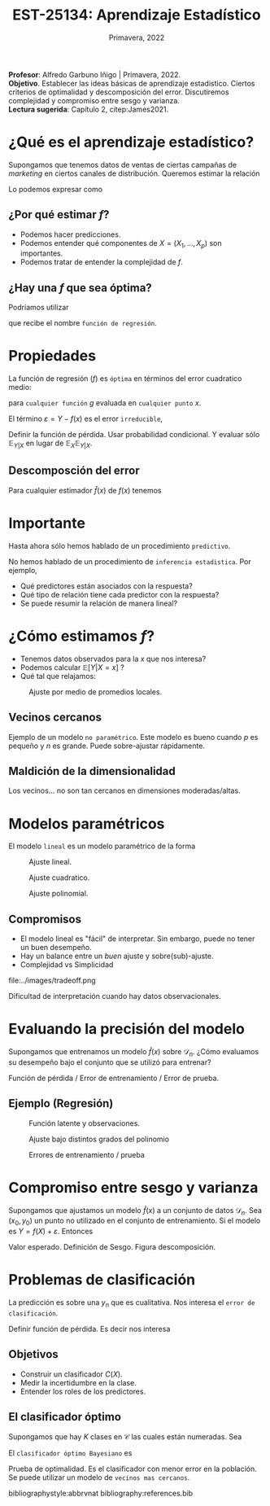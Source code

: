 #+TITLE: EST-25134: Aprendizaje Estadístico
#+AUTHOR: Prof. Alfredo Garbuno Iñigo
#+EMAIL:  agarbuno@itam.mx
#+DATE: Primavera, 2022
#+STARTUP: showall
:REVEAL_PROPERTIES:
#+LANGUAGE: es
#+OPTIONS: num:nil toc:nil timestamp:nil
#+REVEAL_REVEAL_JS_VERSION: 4
#+REVEAL_THEME: night
#+REVEAL_SLIDE_NUMBER: t
#+REVEAL_HEAD_PREAMBLE: <meta name="description" content="Aprendizaje Estadístico">
#+REVEAL_INIT_OPTIONS: width:1600, height:900, margin:.2
#+REVEAL_EXTRA_CSS: ./mods.css
#+REVEAL_PLUGINS: (notes)
:END:
:LATEX_PROPERTIES:
#+OPTIONS: toc:nil date:nil author:nil tasks:nil
#+LANGUAGE: sp
#+LATEX_CLASS: handout
#+LATEX_HEADER: \usepackage[spanish]{babel}
#+LATEX_HEADER: \usepackage[sort,numbers]{natbib}
#+LATEX_HEADER: \usepackage[utf8]{inputenc} 
#+LATEX_HEADER: \usepackage[capitalize]{cleveref}
#+LATEX_HEADER: \decimalpoint
#+LATEX_HEADER:\usepackage{framed}
#+LaTeX_HEADER: \usepackage{listings}
#+LATEX_HEADER: \usepackage{xcolor}
#+LaTeX_HEADER: \definecolor{backcolour}{rgb}{.95,0.95,0.92}
#+LaTeX_HEADER: {}
#+LATEX_HEADER_EXTRA: \definecolor{shadecolor}{gray}{.95}
#+LATEX_HEADER_EXTRA: \newenvironment{NOTES}{\begin{lrbox}{\mybox}\begin{minipage}{0.9\textwidth}\begin{shaded}}{\end{shaded}\end{minipage}\end{lrbox}\fbox{\usebox{\mybox}}}
#+EXPORT_FILE_NAME: ../docs/01-aprendizaje.pdf
:END:
#+PROPERTY: header-args:R :session aprendizaje :exports both :results output org :tangle ../rscripts/01-aprendizaje.R :mkdirp yes :dir ../
#+EXCLUDE_TAGS: toc latex

#+BEGIN_NOTES
*Profesor*: Alfredo Garbuno Iñigo | Primavera, 2022.\\
*Objetivo*. Establecer las ideas básicas de aprendizaje estadistico. Ciertos criterios de optimalidad y descomposición del error. Discutiremos complejidad y compromiso entre sesgo y varianza. \\
*Lectura sugerida*: Capítulo 2, citep:James2021. 
#+END_NOTES 


* Contenido                                                             :toc:azul:
:PROPERTIES:
:TOC:      :include all  :ignore this :depth 3
:END:
:CONTENTS:
- [[#qué-es-el-aprendizaje-estadístico][¿Qué es el aprendizaje estadístico?]]
  - [[#por-qué-estimar-f][¿Por qué estimar $f$?]]
  - [[#hay-una-f-que-sea-óptima][¿Hay una $f$ que sea óptima?]]
- [[#propiedades][Propiedades]]
  - [[#descomposción-del-error][Descomposción del error]]
- [[#importante][Importante]]
- [[#cómo-estimamos-f][¿Cómo estimamos $f$?]]
  - [[#vecinos-cercanos][Vecinos cercanos]]
  - [[#maldición-de-la-dimensionalidad][Maldición de la dimensionalidad]]
- [[#modelos-paramétricos][Modelos paramétricos]]
  - [[#compromisos][Compromisos]]
- [[#evaluando-la-precisión-del-modelo][Evaluando la precisión del modelo]]
  - [[#ejemplo-regresión][Ejemplo (Regresión)]]
- [[#compromiso-entre-sesgo-y-varianza][Compromiso entre sesgo y varianza]]
- [[#problemas-de-clasificación][Problemas de clasificación]]
  - [[#objetivos][Objetivos]]
  - [[#el-clasificador-óptimo][El clasificador óptimo]]
:END:


* ¿Qué es el aprendizaje estadístico?

#+begin_src R :exports none :results none

  ## Introducción ------------------------------------

  library(tidyverse)
  library(patchwork)
  ## Cambia el default del tamaño de fuente 
  theme_set(theme_grey(base_size = 18))

  data <- read_csv("https://www.statlearning.com/s/Advertising.csv", col_select = 2:5)
  data |> colnames()
  data |> head()

#+end_src

#+REVEAL: split
#+HEADER: :width 1200 :height 300 :R-dev-args
#+begin_src R :file images/sales.jpeg :results output graphics file :exports results

  g1 <- ggplot(data, aes(TV, sales)) + geom_point(color = 'red') + geom_smooth(method = "lm", se = FALSE) 
  g2 <- ggplot(data, aes(radio, sales)) + geom_point(color = 'red') + geom_smooth(method = "lm", se = FALSE) 
  g3 <- ggplot(data, aes(newspaper, sales)) + geom_point(color = 'red') + geom_smooth(method = "lm", se = FALSE) 

  g1 + g2 + g3
#+end_src

#+RESULTS:
[[file:../images/sales.png]]

Supongamos que tenemos datos de ventas de ciertas campañas de /marketing/ en ciertos canales de distribución.
Queremos estimar la relación

\begin{align}
\texttt{Ventas} \approx f(\texttt {tv, radio, periodico})\,.
\end{align}

#+REVEAL: split
Lo podemos expresar como

\begin{align}
Y = f(X) + \varepsilon\,.
\end{align}

** ¿Por qué estimar $f$?

#+ATTR_REVEAL: :frag (appear)
- Podemos hacer predicciones.
- Podemos entender qué componentes de $X = (X_1, \ldots, X_p)$  son importantes.
- Podemos tratar de entender la complejidad de $f$.

** ¿Hay una $f$ que sea óptima?

Podríamos utilizar
\begin{align}
f(x) = \mathbb{E}[Y | x = 4]\,,
\end{align}

que recibe el nombre  ~función de regresión~.

* Propiedades

La función de regresión ($f$) es ~óptima~ en términos del error cuadratico medio: 
\begin{align}
\mathbb{E}\left[(Y - g(x))^2 | X = x\right]\,,
\end{align}

para ~cualquier función~ $g$ evaluada en ~cualquier punto~ $x$. 

El término $\varepsilon = Y - f(x)$ es el error ~irreducible~, 

#+BEGIN_NOTES

Definir la función de pérdida. Usar probabilidad condicional. Y evaluar sólo $\mathbb{E}_{Y|X}$ en lugar de $\mathbb{E}_X \mathbb{E}_{Y|X}$. 

#+END_NOTES

** Descomposción del error

Para cualquier estimador $\hat f(x)$ de  $f(x)$ tenemos

\begin{align}
\mathbb{E}[(Y-\hat f(x))^2 | X = x] = \underbrace{[f(x) - \hat f(x)]^2}_{\text{reducible}} + \underbrace{\mathbb{V}(\varepsilon)}_{\text{irreducible}}\,.
\end{align}
* Importante
:PROPERTIES:
:reveal_background: #00468b
:END:
 Hasta ahora sólo hemos hablado de un procedimiento ~predictivo~.

# #+caption: "Predecir, predecir, predecir..."
# file:../images/predecir.gif

#+REVEAL: split
No hemos hablado de un procedimiento de ~inferencia estadistica~. Por ejemplo,
 #+ATTR_REVEAL: :frag (appear)
- Qué predictores están asociados con la respuesta?
- Qué tipo de relación tiene cada predictor con la respuesta?
- Se puede resumir la relación de manera lineal?
* ¿Cómo estimamos $f$?

- Tenemos datos observados para la $x$ que nos interesa?
- Podemos calcular $\mathbb{E}[Y | X = x]$ ?
- Qué tal que relajamos:
\begin{align}
\hat f (x) = \mathsf{Promedio}(Y | X \in \mathcal{N}(x))\,.
\end{align}


#+HEADER: :width 900 :height 500 :R-dev-args bg="transparent" 
#+begin_src R :file images/loess.jpeg :exports results :results output graphics file

    ggplot(data, aes(TV, sales)) +
      geom_point(color = 'red') +
      geom_smooth(method = "loess", span = .1, se = FALSE) 

#+end_src
#+caption: Ajuste por medio de promedios locales.
#+RESULTS:
[[file:../images/loess.svg]]

** Vecinos cercanos

Ejemplo de un modelo  ~no paramétrico~. Este modelo es bueno cuando $p$ es pequeño y $n$ es grande. Puede sobre-ajustar  rápidamente. 

** Maldición de la dimensionalidad

Los vecinos... no son tan cercanos en dimensiones moderadas/altas. 

* Modelos paramétricos

El modelo ~lineal~ es un modelo paramétrico de la forma

\begin{align}
f_L(x) = \beta_0 + \beta_1 x_1 + \cdots + \beta_p x_p\,.
\end{align}


#+REVEAL: split
#+HEADER: :width 900 :height 500 :R-dev-args bg="transparent"
#+begin_src R :file images/lineal.jpeg :exports results :results output graphics file

    ggplot(data, aes(TV, sales)) +
      geom_point(color = 'red') +
      geom_smooth(method = "lm", se = FALSE) 


#+end_src
#+caption: Ajuste lineal.
#+RESULTS:  
[[file:../images/lineal.jpeg]]


#+REVEAL: split
#+HEADER: :width 900 :height 500 :R-dev-args bg="transparent"
#+begin_src R :file images/quadratic.jpeg :exports results :results output graphics file

  ggplot(data, aes(TV, sales)) +
    geom_point(color = 'red') +
    geom_smooth(method = "lm", formula = y ~ x + I(x^2), se = FALSE, size = 1) 

#+end_src
#+caption: Ajuste cuadratico.
#+RESULTS:
[[file:../images/quadratic.jpeg]]


#+REVEAL: split
#+HEADER: :width 900 :height 500 :R-dev-args bg="transparent"
#+begin_src R :file images/polinomial.jpeg :exports results :results output graphics file

    ggplot(data, aes(TV, sales)) +
      geom_point(color = 'red') +
      geom_smooth(method = "lm", formula = y ~ poly(x, 10), se = FALSE) 

#+end_src
#+caption: Ajuste polinomial. 
#+RESULTS:
[[file:../images/polinomial.svg]]

** Compromisos

- El modelo lineal es "fácil" de interpretar. Sin embargo, puede no tener un buen desempeño.
- Hay un balance entre un /buen/ ajuste y sobre(sub)-ajuste. 
- Complejidad vs Simplicidad
#+caption: Tomado de citep:Fourati2021
file:../images/tradeoff.png

#+BEGIN_NOTES

Dificultad de interpretación cuando hay datos observacionales. 

#+END_NOTES

* Evaluando la precisión del modelo
Supongamos que entrenamos un modelo $\hat f(x)$ sobre $\mathcal{D}_n$. ¿Cómo evaluamos su desempeño bajo el conjunto que se utilizó para entrenar?

#+BEGIN_NOTES
Función de pérdida / Error de entrenamiento / Error de prueba. 
#+END_NOTES

** Ejemplo (Regresión)

#+begin_src R :exports none :results none

  ## Ejemplo de regresión ----------------------------

  library(dplyr)
  library(tidyr)

  # Definimos la funcion
  f <- function(x){
    sin(2*pi*x) + cos(2*pi*x)
  }

  # Procedimiento de simulacion
  simular  <- function(n_muestra, sigma){
    x <- runif(n_muestra, 0, 1) 
    y <- f(x) + rnorm(length(x), mean = 0, sd = sigma)
    data.frame(x, y)
  }

  # Semilla para resultados reproducibles
  set.seed(108727) 

  # Simulamos
  sd_mod <- 0.5
  datos <- simular(20, sd_mod)

#+end_src


#+caption: Función con ruido observacional
#+HEADER: :width 900 :height 500 :R-dev-args bg="transparent"
#+begin_src R :file images/polyfit-single.jpeg :exports results :results output graphics file

  # Grafica la función latente y observaciones 
  x_plot <- seq(0,1,0.01)
  y_plot <- f(x_plot)
  ggplot(datos, aes(x=x, y=y), colour='red')+
    geom_point() +
    annotate("line", x=x_plot, y=y_plot, linetype="dotted")

#+end_src
#+caption: Función latente y observaciones. 
#+RESULTS:
[[file:../images/polyfit-single.svg]]


#+begin_src R :exports none :results none

  ajuste_mod <- function(m){
    lm(y ~ poly(x, degree=m, raw = TRUE), data = datos) 
  }

  results <- tibble(grado = seq(1,9)) |>
      mutate(modelos    = map(grado, ajuste_mod),
             prediccion = map(modelos, predict,
                              newdata = data.frame(x = x_plot))) 

#+end_src

#+REVEAL: split

#+caption: Ajuste bajo distintos grados de complejidad
#+HEADER: :width 900 :height 500 :R-dev-args bg="transparent"
#+begin_src R :file images/polyfit.jpeg :exports results :results output graphics file

  results |>
    unnest(prediccion) |>
    mutate(x = rep(x_plot, 9),
           verdadero = rep(y_plot, 9)) |>
    pivot_longer(cols = c(prediccion, verdadero)) |>
    ggplot(aes(x, value, linetype = name)) +
    geom_line() +
    facet_wrap(~grado) +
    ylim(c(-3,3)) + 
    annotate("point", x=datos$x, y=datos$y, colour="black")

#+end_src
#+caption: Ajuste bajo distintos grados del polinomio
#+RESULTS:
[[file:../images/polyfit.svg]]


#+REVEAL: split
#+begin_src R :exports none :results none

  datos_prueba <- simular(1000, sd_mod)

  errores <- results |>
    mutate(prueba = map(modelos, function(modelo) {
      predicciones <- predict(modelo, newdata = data.frame(x = datos_prueba$x))
      predicciones - datos_prueba$y}),
      entrenamiento = map(modelos, residuals)) |>
    pivot_longer(cols = prueba:entrenamiento,
                 names_to = "tipo", values_to = "residuales") |>
    unnest(residuales) |>
    group_by(grado, tipo) |>
      summarise(error = mean((residuales)**2), .groups = "drop")

#+end_src

#+RESULTS:
#+begin_src org
#+end_src


#+HEADER: :width 900 :height 500 :R-dev-args bg="transparent"
#+begin_src R :file images/mse-polyfit.jpeg :exports results :results output graphics file 

  errores |>
    ggplot(aes(grado, error, linetype = tipo)) +
    geom_line() + geom_point() 

#+end_src
#+caption: Errores de entrenamiento / prueba
#+RESULTS:
[[file:../images/mse-polyfit.svg]]

# #+REVEAL: split
# #+caption: Poco ruido
# file:../images/mse-polyfit-noise.svg

* Compromiso entre sesgo y varianza

Supongamos que ajustamos un modelo $\hat f(x)$ a un conjunto de datos
$\mathcal{D}_n$. Sea $(x_0, y_0)$ un punto no utilizado en el conjunto de
entrenamiento. Si el modelo es $Y = f(X) + \varepsilon$. Entonces

\begin{align}
\mathbb{E}[(y_0 - \hat f(x_0))^2] = \mathbb{V}(\hat f(x_0)) + [\mathsf{Sesgo}(\hat f(x_0))]^2 + \mathbb{V}(\varepsilon)\,.
\end{align}


#+BEGIN_NOTES

Valor esperado. Definición de Sesgo. Figura descomposición. 

#+END_NOTES

* Problemas de clasificación

La predicción es sobre una $y_n$ que es cualitativa. Nos interesa el ~error de clasificación~.

#+BEGIN_NOTES

Definir función de pérdida. Es decir nos interesa
\begin{align}
\frac{1}{n} \sum_{i = 1}^{n} I(y_i \neq \hat y_i)\,.
\end{align}

#+END_NOTES

** Objetivos

- Construir un clasificador $C(X)$.
- Medir la incertidumbre en la clase.
- Entender los roles de los predictores.

** El clasificador óptimo

Supongamos que hay $K$ clases en $\mathcal{C}$ las cuales están numeradas. Sea

\begin{align}
p_k(x ) = \mathbb{P}(Y = k | X = x) \qquad k = 1, \ldots, K\,.
\end{align}


El ~clasificador óptimo Bayesiano~ es

\begin{align}
C(x) = j \text{ si } p_j(x) = \max\{p_1(x), \ldots, p_K(x)\}\,.
\end{align}

#+BEGIN_NOTES

Prueba de optimalidad. Es el clasificador con menor error en la población. Se puede utilizar un modelo de ~vecinos mas cercanos~.

#+END_NOTES

#+REVEAL: split

# * Referencias                                                         :latex:

bibliographystyle:abbrvnat
bibliography:references.bib



